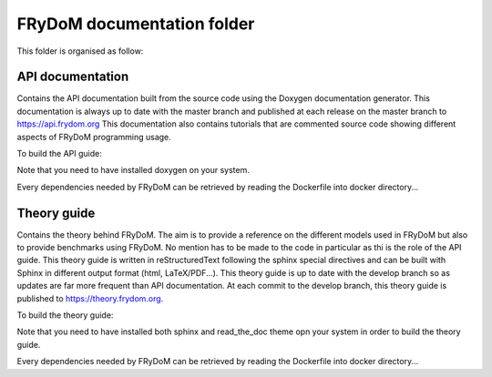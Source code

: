FRyDoM documentation folder
===========================

This folder is organised as follow:



API documentation
-----------------

Contains the API documentation built from the source code using the Doxygen documentation generator. This documentation
is always up to date with the master branch and published at each release on the master branch to https://api.frydom.org
This documentation also contains tutorials that are commented source code showing different aspects of FRyDoM programming
usage.


To build the API guide:

.. codeblock:: bash

    cd api
    doxygen

Note that you need to have installed doxygen on your system.

Every dependencies needed by FRyDoM can be retrieved by reading the Dockerfile into docker directory...



Theory guide
------------

Contains the theory behind FRyDoM. The aim is to provide a reference on the different models used in FRyDoM but also
to provide benchmarks using FRyDoM. No mention has to be made to the code in particular as thi is the role of the API
guide. This theory guide is written in reStructuredText following the sphinx special directives and can be built with
Sphinx in different output format (html, LaTeX/PDF...). This theory guide is up to date with the develop branch so as
updates are far more frequent than API documentation. At each commit to the develop branch, this theory guide is published
to https://theory.frydom.org.


To build the theory guide:

.. codeblock:: bash

    cd theory
    make html

Note that you need to have installed both sphinx and read_the_doc theme opn your system in order to build the theory guide.

Every dependencies needed by FRyDoM can be retrieved by reading the Dockerfile into docker directory...
